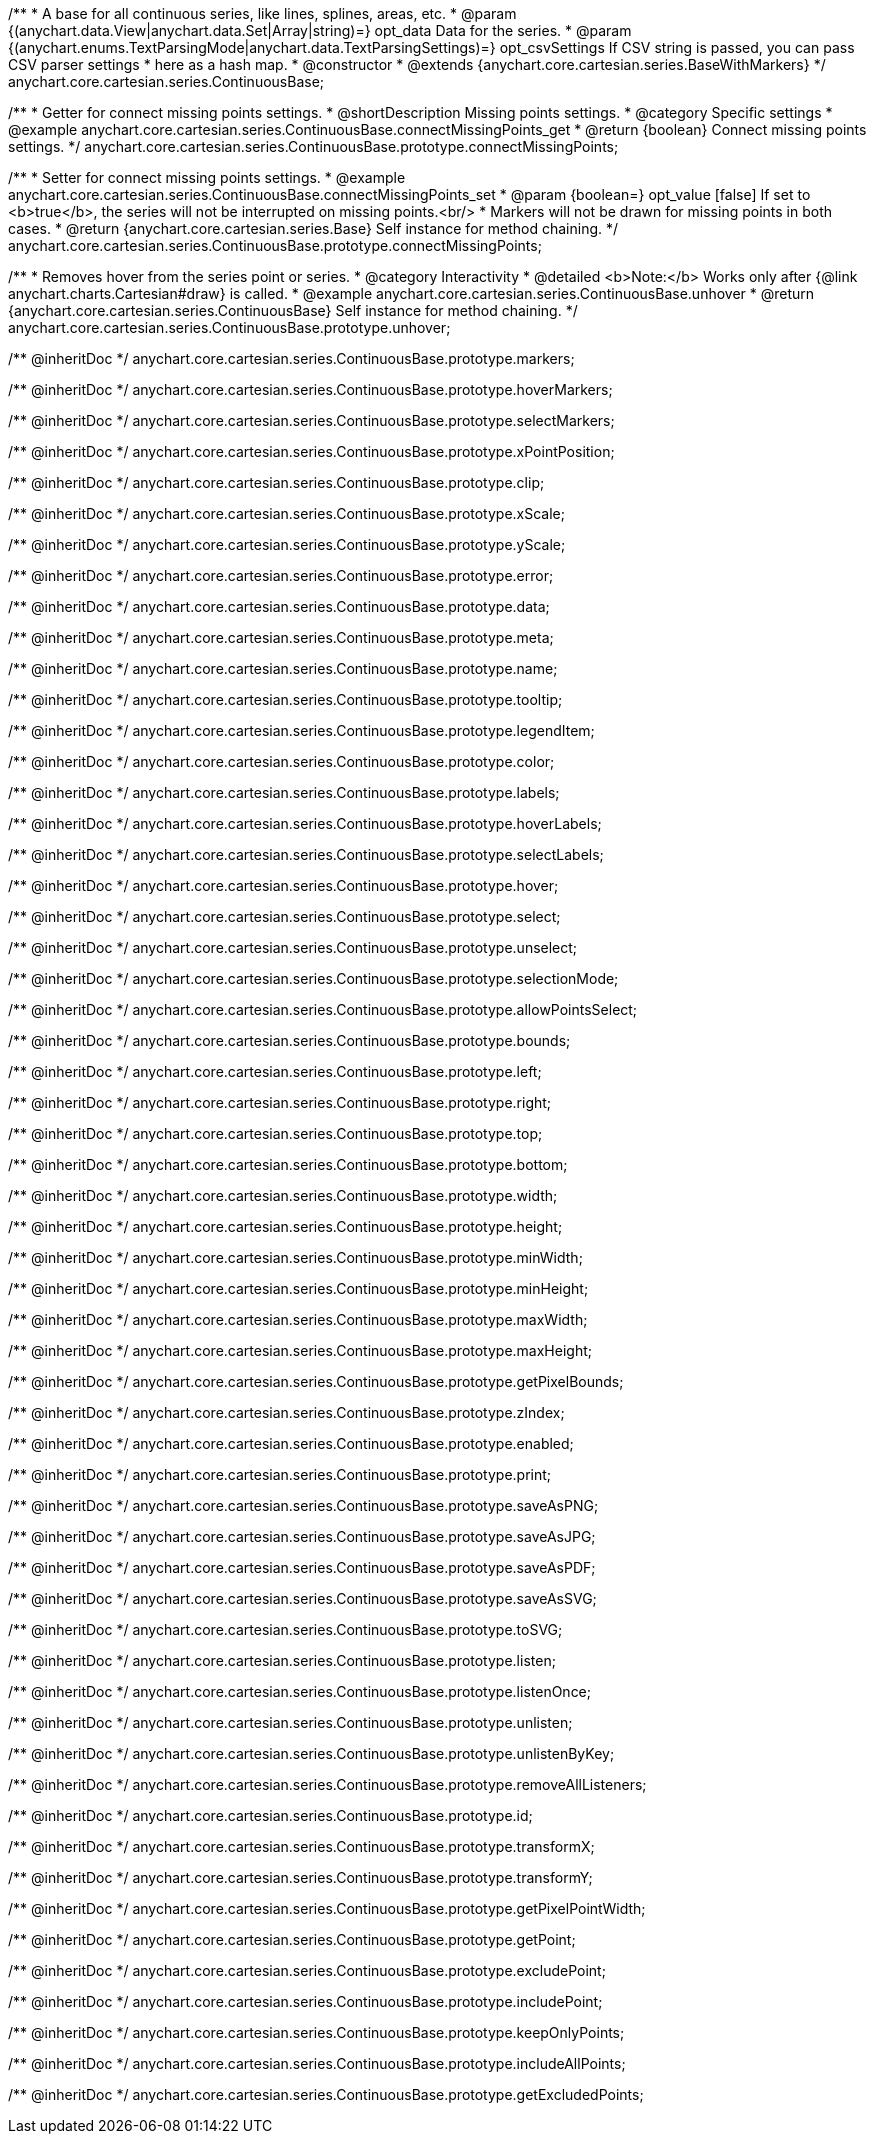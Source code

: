 /**
 * A base for all continuous series, like lines, splines, areas, etc.
 * @param {(anychart.data.View|anychart.data.Set|Array|string)=} opt_data Data for the series.
 * @param {(anychart.enums.TextParsingMode|anychart.data.TextParsingSettings)=} opt_csvSettings If CSV string is passed, you can pass CSV parser settings
 *    here as a hash map.
 * @constructor
 * @extends {anychart.core.cartesian.series.BaseWithMarkers}
 */
anychart.core.cartesian.series.ContinuousBase;


//----------------------------------------------------------------------------------------------------------------------
//
//  anychart.core.cartesian.series.ContinuousBase.prototype.connectMissingPoints
//
//----------------------------------------------------------------------------------------------------------------------

/**
 * Getter for connect missing points settings.
 * @shortDescription Missing points settings.
 * @category Specific settings
 * @example anychart.core.cartesian.series.ContinuousBase.connectMissingPoints_get
 * @return {boolean} Connect missing points settings.
 */
anychart.core.cartesian.series.ContinuousBase.prototype.connectMissingPoints;

/**
 * Setter for connect missing points settings.
 * @example anychart.core.cartesian.series.ContinuousBase.connectMissingPoints_set
 * @param {boolean=} opt_value [false] If set to <b>true</b>, the series will not be interrupted on missing points.<br/>
 * Markers will not be drawn for missing points in both cases.
 * @return {anychart.core.cartesian.series.Base} Self instance for method chaining.
 */
anychart.core.cartesian.series.ContinuousBase.prototype.connectMissingPoints;


//----------------------------------------------------------------------------------------------------------------------
//
//  anychart.core.cartesian.series.ContinuousBase.prototype.unhover
//
//----------------------------------------------------------------------------------------------------------------------

/**
 * Removes hover from the series point or series.
 * @category Interactivity
 * @detailed <b>Note:</b> Works only after {@link anychart.charts.Cartesian#draw} is called.
 * @example anychart.core.cartesian.series.ContinuousBase.unhover
 * @return {anychart.core.cartesian.series.ContinuousBase} Self instance for method chaining.
 */
anychart.core.cartesian.series.ContinuousBase.prototype.unhover;

/** @inheritDoc */
anychart.core.cartesian.series.ContinuousBase.prototype.markers;

/** @inheritDoc */
anychart.core.cartesian.series.ContinuousBase.prototype.hoverMarkers;

/** @inheritDoc */
anychart.core.cartesian.series.ContinuousBase.prototype.selectMarkers;

/** @inheritDoc */
anychart.core.cartesian.series.ContinuousBase.prototype.xPointPosition;

/** @inheritDoc */
anychart.core.cartesian.series.ContinuousBase.prototype.clip;

/** @inheritDoc */
anychart.core.cartesian.series.ContinuousBase.prototype.xScale;

/** @inheritDoc */
anychart.core.cartesian.series.ContinuousBase.prototype.yScale;

/** @inheritDoc */
anychart.core.cartesian.series.ContinuousBase.prototype.error;

/** @inheritDoc */
anychart.core.cartesian.series.ContinuousBase.prototype.data;

/** @inheritDoc */
anychart.core.cartesian.series.ContinuousBase.prototype.meta;

/** @inheritDoc */
anychart.core.cartesian.series.ContinuousBase.prototype.name;

/** @inheritDoc */
anychart.core.cartesian.series.ContinuousBase.prototype.tooltip;

/** @inheritDoc */
anychart.core.cartesian.series.ContinuousBase.prototype.legendItem;

/** @inheritDoc */
anychart.core.cartesian.series.ContinuousBase.prototype.color;

/** @inheritDoc */
anychart.core.cartesian.series.ContinuousBase.prototype.labels;

/** @inheritDoc */
anychart.core.cartesian.series.ContinuousBase.prototype.hoverLabels;

/** @inheritDoc */
anychart.core.cartesian.series.ContinuousBase.prototype.selectLabels;

/** @inheritDoc */
anychart.core.cartesian.series.ContinuousBase.prototype.hover;

/** @inheritDoc */
anychart.core.cartesian.series.ContinuousBase.prototype.select;

/** @inheritDoc */
anychart.core.cartesian.series.ContinuousBase.prototype.unselect;

/** @inheritDoc */
anychart.core.cartesian.series.ContinuousBase.prototype.selectionMode;

/** @inheritDoc */
anychart.core.cartesian.series.ContinuousBase.prototype.allowPointsSelect;

/** @inheritDoc */
anychart.core.cartesian.series.ContinuousBase.prototype.bounds;

/** @inheritDoc */
anychart.core.cartesian.series.ContinuousBase.prototype.left;

/** @inheritDoc */
anychart.core.cartesian.series.ContinuousBase.prototype.right;

/** @inheritDoc */
anychart.core.cartesian.series.ContinuousBase.prototype.top;

/** @inheritDoc */
anychart.core.cartesian.series.ContinuousBase.prototype.bottom;

/** @inheritDoc */
anychart.core.cartesian.series.ContinuousBase.prototype.width;

/** @inheritDoc */
anychart.core.cartesian.series.ContinuousBase.prototype.height;

/** @inheritDoc */
anychart.core.cartesian.series.ContinuousBase.prototype.minWidth;

/** @inheritDoc */
anychart.core.cartesian.series.ContinuousBase.prototype.minHeight;

/** @inheritDoc */
anychart.core.cartesian.series.ContinuousBase.prototype.maxWidth;

/** @inheritDoc */
anychart.core.cartesian.series.ContinuousBase.prototype.maxHeight;

/** @inheritDoc */
anychart.core.cartesian.series.ContinuousBase.prototype.getPixelBounds;

/** @inheritDoc */
anychart.core.cartesian.series.ContinuousBase.prototype.zIndex;

/** @inheritDoc */
anychart.core.cartesian.series.ContinuousBase.prototype.enabled;

/** @inheritDoc */
anychart.core.cartesian.series.ContinuousBase.prototype.print;

/** @inheritDoc */
anychart.core.cartesian.series.ContinuousBase.prototype.saveAsPNG;

/** @inheritDoc */
anychart.core.cartesian.series.ContinuousBase.prototype.saveAsJPG;

/** @inheritDoc */
anychart.core.cartesian.series.ContinuousBase.prototype.saveAsPDF;

/** @inheritDoc */
anychart.core.cartesian.series.ContinuousBase.prototype.saveAsSVG;

/** @inheritDoc */
anychart.core.cartesian.series.ContinuousBase.prototype.toSVG;

/** @inheritDoc */
anychart.core.cartesian.series.ContinuousBase.prototype.listen;

/** @inheritDoc */
anychart.core.cartesian.series.ContinuousBase.prototype.listenOnce;

/** @inheritDoc */
anychart.core.cartesian.series.ContinuousBase.prototype.unlisten;

/** @inheritDoc */
anychart.core.cartesian.series.ContinuousBase.prototype.unlistenByKey;

/** @inheritDoc */
anychart.core.cartesian.series.ContinuousBase.prototype.removeAllListeners;

/** @inheritDoc */
anychart.core.cartesian.series.ContinuousBase.prototype.id;

/** @inheritDoc */
anychart.core.cartesian.series.ContinuousBase.prototype.transformX;

/** @inheritDoc */
anychart.core.cartesian.series.ContinuousBase.prototype.transformY;

/** @inheritDoc */
anychart.core.cartesian.series.ContinuousBase.prototype.getPixelPointWidth;

/** @inheritDoc */
anychart.core.cartesian.series.ContinuousBase.prototype.getPoint;

/** @inheritDoc */
anychart.core.cartesian.series.ContinuousBase.prototype.excludePoint;

/** @inheritDoc */
anychart.core.cartesian.series.ContinuousBase.prototype.includePoint;

/** @inheritDoc */
anychart.core.cartesian.series.ContinuousBase.prototype.keepOnlyPoints;

/** @inheritDoc */
anychart.core.cartesian.series.ContinuousBase.prototype.includeAllPoints;

/** @inheritDoc */
anychart.core.cartesian.series.ContinuousBase.prototype.getExcludedPoints;
